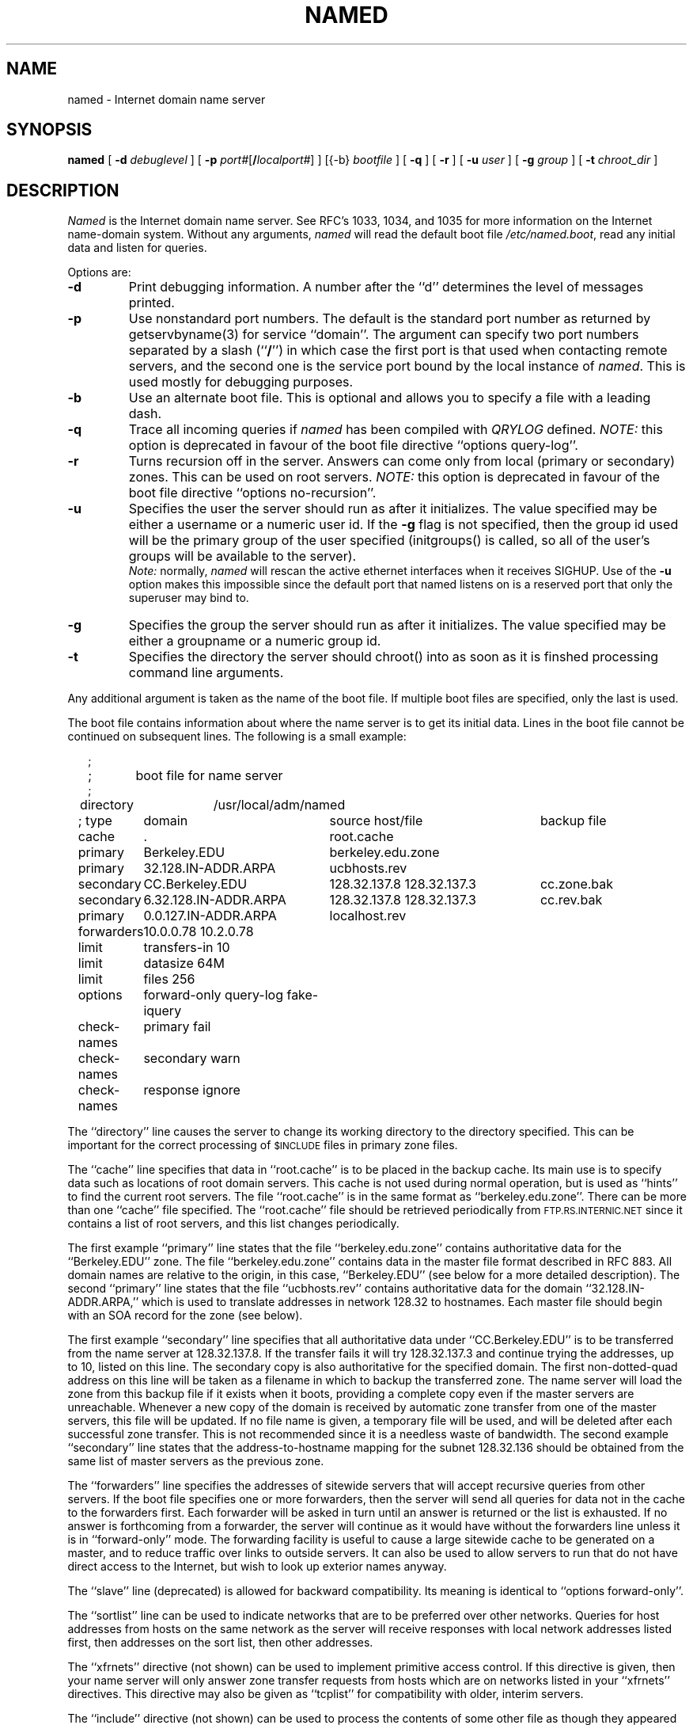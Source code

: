 .\"	$OpenBSD: named.8,v 1.4 1998/05/22 07:09:12 millert Exp $
.\" ++Copyright++ 1985
.\" -
.\" Copyright (c) 1985
.\"    The Regents of the University of California.  All rights reserved.
.\" 
.\" Redistribution and use in source and binary forms, with or without
.\" modification, are permitted provided that the following conditions
.\" are met:
.\" 1. Redistributions of source code must retain the above copyright
.\"    notice, this list of conditions and the following disclaimer.
.\" 2. Redistributions in binary form must reproduce the above copyright
.\"    notice, this list of conditions and the following disclaimer in the
.\"    documentation and/or other materials provided with the distribution.
.\" 3. All advertising materials mentioning features or use of this software
.\"    must display the following acknowledgement:
.\" 	This product includes software developed by the University of
.\" 	California, Berkeley and its contributors.
.\" 4. Neither the name of the University nor the names of its contributors
.\"    may be used to endorse or promote products derived from this software
.\"    without specific prior written permission.
.\" 
.\" THIS SOFTWARE IS PROVIDED BY THE REGENTS AND CONTRIBUTORS ``AS IS'' AND
.\" ANY EXPRESS OR IMPLIED WARRANTIES, INCLUDING, BUT NOT LIMITED TO, THE
.\" IMPLIED WARRANTIES OF MERCHANTABILITY AND FITNESS FOR A PARTICULAR PURPOSE
.\" ARE DISCLAIMED.  IN NO EVENT SHALL THE REGENTS OR CONTRIBUTORS BE LIABLE
.\" FOR ANY DIRECT, INDIRECT, INCIDENTAL, SPECIAL, EXEMPLARY, OR CONSEQUENTIAL
.\" DAMAGES (INCLUDING, BUT NOT LIMITED TO, PROCUREMENT OF SUBSTITUTE GOODS
.\" OR SERVICES; LOSS OF USE, DATA, OR PROFITS; OR BUSINESS INTERRUPTION)
.\" HOWEVER CAUSED AND ON ANY THEORY OF LIABILITY, WHETHER IN CONTRACT, STRICT
.\" LIABILITY, OR TORT (INCLUDING NEGLIGENCE OR OTHERWISE) ARISING IN ANY WAY
.\" OUT OF THE USE OF THIS SOFTWARE, EVEN IF ADVISED OF THE POSSIBILITY OF
.\" SUCH DAMAGE.
.\" -
.\" Portions Copyright (c) 1993 by Digital Equipment Corporation.
.\" 
.\" Permission to use, copy, modify, and distribute this software for any
.\" purpose with or without fee is hereby granted, provided that the above
.\" copyright notice and this permission notice appear in all copies, and that
.\" the name of Digital Equipment Corporation not be used in advertising or
.\" publicity pertaining to distribution of the document or software without
.\" specific, written prior permission.
.\" 
.\" THE SOFTWARE IS PROVIDED "AS IS" AND DIGITAL EQUIPMENT CORP. DISCLAIMS ALL
.\" WARRANTIES WITH REGARD TO THIS SOFTWARE, INCLUDING ALL IMPLIED WARRANTIES
.\" OF MERCHANTABILITY AND FITNESS.   IN NO EVENT SHALL DIGITAL EQUIPMENT
.\" CORPORATION BE LIABLE FOR ANY SPECIAL, DIRECT, INDIRECT, OR CONSEQUENTIAL
.\" DAMAGES OR ANY DAMAGES WHATSOEVER RESULTING FROM LOSS OF USE, DATA OR
.\" PROFITS, WHETHER IN AN ACTION OF CONTRACT, NEGLIGENCE OR OTHER TORTIOUS
.\" ACTION, ARISING OUT OF OR IN CONNECTION WITH THE USE OR PERFORMANCE OF THIS
.\" SOFTWARE.
.\" -
.\" --Copyright--
.\"
.\"	@(#)named.8	6.6 (Berkeley) 2/14/89
.\"
.TH NAMED 8 "June 20, 1995"
.UC 4
.SH NAME
named \- Internet domain name server
.SH SYNOPSIS
.B named
[
.B \-d
.I debuglevel
] [
.B \-p
.IR port# [\fB/\fP\fIlocalport#\fP]
] [{\-b}
.I bootfile
] [
.B \-q
] [
.B \-r
] [
.B \-u
.I user
] [
.B \-g
.I group
] [
.B \-t
.I chroot_dir
]
.SH DESCRIPTION
.I Named
is the Internet domain name server.
See RFC's 1033, 1034, and 1035 for more information on the Internet
name-domain system.  Without any arguments,
.I named
will read the default boot file
.IR /etc/named.boot ,
read any initial data and listen for queries.
.PP
Options are:
.TP
.B \-d
Print debugging information.
A number after the ``d'' determines the level of
messages printed.
.TP
.B \-p
Use nonstandard port numbers.  The default is the standard port number
as returned by getservbyname(3) for service ``domain''.
The argument can specify two port numbers separated by a slash (``\fB/\fP'')
in which case the first port is that used when contacting remote servers,
and the second one is the service port bound by the local instance of
.IR named .
This is used mostly for debugging purposes.
.TP
.B \-b
Use an alternate boot file.  This is optional and allows you to
specify a file with a leading dash.
.TP
.B \-q
Trace all incoming queries if \fInamed\fP has been compiled with
\fIQRYLOG\fP defined.  \fINOTE:\fP this option is deprecated in favour
of the boot file directive ``options query-log''.
.TP
.B \-r
Turns recursion off in the server.  Answers can come only from local
(primary or secondary) zones.  This can be used on root servers.
\fINOTE:\fP this option is deprecated in favour
of the boot file directive ``options no-recursion''.
.TP
.B \-u
Specifies the user the server should run as after it initializes.  The value
specified may be either a username or a numeric user id.  If the
.B \-g
flag is not specified, then the group id used will be the primary group of
the user specified (initgroups() is called, so all of the user's groups will
be available to the server).
.br
\fINote:\fP normally, \fInamed\fP will rescan the active ethernet
interfaces when it receives SIGHUP.  Use of the
.B \-u
option makes this impossible since the default port that named listens
on is a reserved port that only the superuser may bind to.
.TP
.B \-g
Specifies the group the server should run as after it initializes.  The value
specified may be either a groupname or a numeric group id.
.TP
.B \-t
Specifies the directory the server should chroot() into as soon as it is
finshed processing command line arguments.
.PP
Any additional argument is taken as the name of the boot file.
If multiple boot files are specified, only the last is used.
.PP
The boot file contains information about where the name server is to get
its initial data.  
Lines in the boot file cannot be continued on subsequent lines.
The following is a small example:
.in +2m
.nf

;
;	boot file for name server
;
directory	/usr/local/adm/named

.ta \w'check-names\ 'u +\w'6.32.128.IN-ADDR.ARPA\ 'u +\w'128.32.137.8 128.32.137.3\ 'u
; type	domain	source host/file				backup file

cache	.	root.cache
primary	Berkeley.EDU	berkeley.edu.zone
primary	32.128.IN-ADDR.ARPA	ucbhosts.rev
secondary	CC.Berkeley.EDU	128.32.137.8 128.32.137.3	cc.zone.bak
secondary	6.32.128.IN-ADDR.ARPA	128.32.137.8 128.32.137.3	cc.rev.bak
primary	0.0.127.IN-ADDR.ARPA	localhost.rev
forwarders	10.0.0.78 10.2.0.78
limit	transfers-in 10
limit	datasize 64M
limit	files 256
options	forward-only query-log fake-iquery
check-names	primary fail
check-names	secondary warn
check-names	response ignore

.DT
.fi
.in
The ``directory'' line causes the server to change its working directory to
the directory specified.  This can be important for the correct processing
of \s-1$INCLUDE\s+1 files in primary zone files.
.LP
The ``cache'' line specifies that data in ``root.cache'' is to be placed in
the backup cache.  Its main use is to specify data such as locations of root
domain servers.  This cache is not used during normal operation, but is used
as ``hints'' to find the current root servers.  The file ``root.cache'' is
in the same format as ``berkeley.edu.zone''.  There can be more than one
``cache'' file specified.  The ``root.cache'' file should be retrieved
periodically from \s-1FTP.RS.INTERNIC.NET\s+1 since it contains a list of
root servers, and this list changes periodically.
.LP
The first example ``primary'' line states that the file
``berkeley.edu.zone'' contains authoritative data for the ``Berkeley.EDU''
zone.  The file ``berkeley.edu.zone'' contains data in the master file
format described in RFC 883.  All domain names are relative to the origin, in
this case, ``Berkeley.EDU'' (see below for a more detailed description).
The second ``primary'' line states that the file ``ucbhosts.rev'' contains
authoritative data for the domain ``32.128.IN-ADDR.ARPA,'' which is used to
translate addresses in network 128.32 to hostnames.  Each master file should
begin with an SOA record for the zone (see below).
.LP
The first example ``secondary'' line specifies that all authoritative data
under ``CC.Berkeley.EDU'' is to be transferred from the name server at
128.32.137.8.  If the transfer fails it will try 128.32.137.3 and continue
trying the addresses, up to 10, listed on this line.  The secondary copy is
also authoritative for the specified domain.  The first non-dotted-quad
address on this line will be taken as a filename in which to backup the
transferred zone.  The name server will load the zone from this backup file
if it exists when it boots, providing a complete copy even if the master
servers are unreachable.  Whenever a new copy of the domain is received by
automatic zone transfer from one of the master servers, this file will be
updated.  If no file name is given, a temporary file will be used, and will
be deleted after each successful zone transfer.  This is not recommended
since it is a needless waste of bandwidth.  The second example ``secondary''
line states that the address-to-hostname mapping for the subnet 128.32.136
should be obtained from the same list of master servers as the previous zone.
.LP
The ``forwarders'' line specifies the addresses of sitewide servers that
will accept recursive queries from other servers.  If the boot file
specifies one or more forwarders, then the server will send all queries for
data not in the cache to the forwarders first.  Each forwarder will be asked
in turn until an answer is returned or the list is exhausted.  If no answer
is forthcoming from a forwarder, the server will continue as it would have
without the forwarders line unless it is in ``forward-only'' mode.  The
forwarding facility is useful to cause a large sitewide cache to be
generated on a master, and to reduce traffic over links to outside servers.
It can also be used to allow servers to run that do not have direct access
to the Internet, but wish to look up exterior names anyway.
.LP
The ``slave'' line (deprecated) is allowed for backward compatibility.  Its
meaning is identical to ``options forward-only''.
.LP
The ``sortlist'' line can be used to indicate networks that are to be
preferred over other networks.  Queries for host addresses from hosts on the
same network as the server will receive responses with local network
addresses listed first, then addresses on the sort list, then other
addresses.
.LP
The ``xfrnets'' directive (not shown) can be used to implement primitive
access control.  If this directive is given, then your name server will
only answer zone transfer requests from hosts which are on networks listed
in your ``xfrnets'' directives.  This directive may also be given as
``tcplist'' for compatibility with older, interim servers.
.LP
The ``include'' directive (not shown) can be used to process the contents
of some other file as though they appeared in place of the ``include''
directive.  This is useful if you have a lot of zones or if you have 
logical groupings of zones which are maintained by different people.
The ``include'' directive takes one argument, that being the name of the
file whose contents are to be included.  No quotes are necessary around
the file name.
.LP
The ``bogusns'' directive (not shown) tells \s-1BIND\s+1 that no queries
are to be sent to the specified name server addresses (which are specified
as dotted quads, not as domain names).  This is useful when you know that
some popular server has bad data in a zone or cache, and you want to avoid
contamination while the problem is being fixed.
.LP
The ``limit'' directive can be used to change \s-1BIND\s+1's internal limits,
some of which (\fBdatasize\fP, for example) are implemented by the system and
others (like \fBtransfers-in\fP) by \s-1BIND\s+1 itself.  The number following
the limit name can be scaled by postfixing a ``k,'' ``m,'' or ``g'' for
kilobytes, megabytes, and gigabytes respectively.
\fBdatasize\fP's argument sets the process data size enforced by the kernel.
\fINote:\fP not all systems provide a call to implement this -- on such
systems, the use of the \fBdatasize\fP parameter of ``limit'' will result in
a warning message.
\fBtransfers-in\fP's argument is the number of \fInamed-xfer\fP subprocesses
which \s-1BIND\s+1 will spawn at any one time.
\fBtransfers-per-ns\fP's argument is the maximum number of zone transfers to
be simultaneously initiated to any given remote name server.
\fBfiles\fP's argument sets the number of file descriptors available to
the process. \fINote:\fP not all systems provide a call to implement
this -- on such systems, the use of the \fBfiles\fP parameter of ``limit''
will result in a warning message.
.LP
The ``options'' directive introduces a boolean specifier that changes the
behaviour of \s-1BIND\s+1.  More than one option can be specified in a single
directive.  The currently defined options are as follows:
\fBno-recursion\fP, which will cause \s-1BIND\s+1 to answer with a referral
rather than actual data whenever it receives a query for a name it is not
authoritative for -- don't set this on a server that is listed in any host's
\fIresolv.conf\fP file;
\fBno-fetch-glue\fP, which keeps \s-1BIND\s+1 from fetching missing glue when
constructing the ``additional data'' section of a response; this can be used
in conjunction with \fBno-recursion\fP to prevent \s-1BIND\s+1's cache from
ever growing in size or becoming corrupted;
\fBquery-log\fP, which causes all queries to be logged via
syslog(8) -- this is a lot of data, don't turn it on lightly;
\fBforward-only\fP, which causes the server to query only its forwarders --
this option is normally used on machine that wishes to run a server but for
physical or administrative reasons cannot be given access to the Internet;
and \fBfake-iquery\fP, which tells \s-1BIND\s+1 to send back a useless and
bogus reply to ``inverse queries'' rather than responding with an error --
this is helpful if you have a lot of microcomputers or SunOS hosts or both.
.LP
The ``check-names'' directive tells \s-1BIND\s+1 to check names in either
``primary'' or ``secondary'' zone files, or in messages (``response'')
received during recursion (for example, those which would be forwarded back
to a firewalled requestor).  For each type of name,
\s-1BIND\s+1 can be told to ``fail'', such that a zone would not be loaded
or a response would not be cached or forwarded, or merely ``warn'' which
would cause a message to be emitted in the system operations logs, or to
``ignore'' the badness of a name and process it in the traditional fashion.
Names are considered good if they match RFC 952's expectations (if they are
host names), or if they consist only of printable \s-1ASCII\s+1 characters
(if they are not host names).
.LP
The ``max-fetch'' directive (not shown) is allowed for backward compatibility;
its meaning is identical to ``limit transfers-in''.
.PP
The master file consists of control information and a list of resource
records for objects in the zone of the forms:
.RS
.nf

$INCLUDE <filename> <opt_domain>
$ORIGIN <domain>
<domain> <opt_ttl> <opt_class> <type> <resource_record_data>

.fi
.RE
where
.I domain
is "." for root, "@" for the current origin, or a standard domain
name. If
.I domain
is a standard domain name that does not end with ``.'', the current origin
is appended to the domain. Domain names ending with ``.'' are
unmodified.
The
.I opt_domain
field is used to define an origin for the data in an included file.
It is equivalent to placing a $ORIGIN statement before the first
line of the included file.  The field is optional.
Neither the
.I opt_domain
field nor $ORIGIN statements in the included file modify the current origin
for this file.
The
.I opt_ttl
field is an optional integer number for the time-to-live field.
It defaults to zero, meaning the minimum value specified in the SOA
record for the zone.
The
.I opt_class
field is the object address type; currently only one type is supported,
.BR IN ,
for objects connected to the DARPA Internet. 
The
.I type
field contains one of the following tokens; the data expected in the
.I resource_record_data
field is in parentheses.
.TP "\w'MINFO    'u"
A
a host address (dotted quad)
.IP NS
an authoritative name server (domain)
.IP MX
a mail exchanger (domain), preceded by a preference value (0..32767),
with lower numeric values representing higher logical preferences.
.IP CNAME
the canonical name for an alias (domain)
.IP SOA
marks the start of a zone of authority (domain of originating host,
domain address of maintainer, a serial number and the following
parameters in seconds: refresh, retry, expire and minimum TTL (see RFC 883)).
.IP NULL
a null resource record (no format or data)
.IP RP
a Responsible Person for some domain name (mailbox, TXT-referral)
.IP PTR
a domain name pointer (domain)
.IP HINFO
host information (cpu_type OS_type)
.PP
Resource records normally end at the end of a line,
but may be continued across lines between opening and closing parentheses.
Comments are introduced by semicolons and continue to the end of the line.
.PP
Note that there are other resource record types, not shown here.  You should
consult the \s-1BIND\s+1 Operations Guide (``\s-1BOG\s+1'') for the complete
list.  Some resource record types may have been standardized in newer RFC's
but not yet implemented in this version of \s-1BIND\s+1.
.PP
Each master zone file should begin with an SOA record for the zone.
An example SOA record is as follows:
.LP
.nf
@ IN SOA ucbvax.Berkeley.EDU. rwh.ucbvax.Berkeley.EDU. (
.ta \w'x\ IN\ SOA\ 'u +\w'1989020501\ 'u
	1989020501	; serial
	10800	; refresh
	3600	; retry
	3600000	; expire
	86400 )	; minimum
.fi
.LP
The SOA specifies a serial number, which should be changed each time the
master file is changed.  Note that the serial number can be given as a
dotted number, but this is a \fIvery\fP unwise thing to do since the
translation to normal integers is via concatenation rather than
multiplication and addition.  You can spell out the year, month, day of
month, and 0..99 version number and still fit inside the unsigned 32-bit
size of this field.  It's true that we will have to rethink this strategy in
the year 4294 (Greg.) but we're not worried about it.  Secondary servers
check the serial number at intervals specified by the refresh time in
seconds; if the serial number changes, a zone transfer will be done to load
the new data.  If a master server cannot be contacted when a refresh is due,
the retry time specifies the interval at which refreshes should be attempted.
If a master server cannot be contacted within the interval given by the
expire time, all data from the zone is discarded by secondary servers.  The
minimum value is the time-to-live (``\s-1TTL\s+1'') used by records in the
file with no explicit time-to-live value.
.SH NOTES
The boot file directives ``domain'' and ``suffixes'' have been
obsoleted by a more useful resolver-based implementation of
suffixing for partially qualified domain names.  The prior mechanisms
could fail under a number of situations, especially when then local
nameserver did not have complete information.
.sp
The following signals have the specified effect when sent to the
server process using the
.IR kill (1)
command.
.IP SIGHUP
Causes server to read named.boot and reload the database.  If the server
is built with the FORCED_RELOAD compile-time option, then SIGHUP will
also cause the server to check the serial number on all secondary zones.
Normally the serial numbers are only checked at the SOA-specified intervals.
.IP SIGINT
Dumps the current data base and cache to /etc/namedb/tmp/named_dump.db
.IP SIGIOT
Dumps statistics data into /etc/namedb/tmp/named.stats if the server is
compiled with -DSTATS.  Statistics data is appended to the file.  Some
systems use SIGABRT rather than SIGIOT for this.
.IP SIGSYS
Dumps the profiling data in /etc/namedb/tmp if the server is compiled
with profiling (server forks, chdirs and exits).
.IP SIGTERM
Dumps the primary and secondary database files.
Used to save modified data on shutdown if the
server is compiled with dynamic updating enabled.
.IP SIGUSR1
Turns on debugging; each SIGUSR1 increments debug level.
(SIGEMT on older systems without SIGUSR1)
.IP SIGUSR2
Turns off debugging completely.
(SIGFPE on older systems without SIGUSR2)
.IP SIGWINCH
Toggles logging of all incoming queries via syslog(8)
(requires server to have been built with the QRYLOG option).
.SH FILES
.nf
.ta \w'/etc/namedb/tmp/named_dump.db   'u
/etc/named.boot	name server configuration boot file
/etc/named.pid	the process id (on older systems)
/var/run/named.pid	the process id (on newer systems)
/etc/namedb/tmp/named_dump.db	dump of the name server database
/etc/namedb/tmp/named.run	debug output
/etc/namedb/tmp/named.stats	nameserver statistics data
.fi
.SH "SEE ALSO"
kill(1), gethostbyname(3), signal(2), 
resolver(3), resolver(5), hostname(7),
RFC 882, RFC 883, RFC 973, RFC 974, RFC 1033, RFC 1034, RFC 1035, RFC 1123,
\fIName Server Operations Guide for \s-1BIND\s+1\fR
